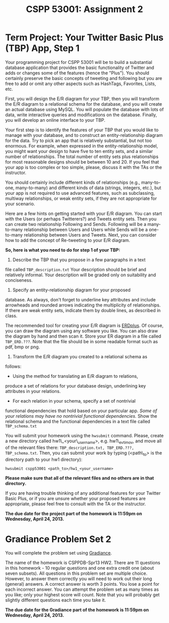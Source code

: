 #+TITLE:CSPP 53001: Assignment 2

* Term Project: Your Twitter Basic Plus (TBP) App, Step 1

Your programming project for CSPP 53001 will be to build a substantial
database application that provides the basic functionality of Twitter
and adds or changes some of the features (hence the "Plus"). You
should certainly preserve the basic concepts of tweeting and following
but you are free to add or omit any other aspects such as HashTags,
Favorites, Lists, etc.

First, you will design the E/R diagram for your TBP, then you will
transform the E/R diagram to a relational schema for the database, and
you will create an actual database using MySQL. You will populate the
database with lots of data, write interactive queries and
modifications on the database. Finally, you will develop an online
interface to your TBP.

Your first step is to identify the features of your TBP that you would
like to manage with your database, and to construct an
entity-relationship diagram for the data. Try to pick an app that is
relatively substantial, but not too enormous. For example, when
expressed in the entity-relationship model, you might want your design
to have five to ten entity sets, and a similar number of
relationships.  The total number of entity sets plus relationships for
most reasonable designs should be between 10 and 20. If you feel that
your app is too complex or too simple, please, discuss it with the TAs
or the instructor.

You should certainly include different kinds of relationships (e.g.,
many-to-one, many-to-many) and different kinds of data (strings,
integers, etc.), but your app is not required to use advanced
features, such as subclassing, multiway relationships, or weak entity
sets, if they are not appropriate for your scenario.

Here are a few hints on getting started with your E/R diagram. You can
start with the Users (or perhaps Twitterers?) and Tweets entity sets.
Then you can create two relationship Following and Sends. Following
will be a many-to-many relationship between Users and Users while
Sends will be a one-to-many relationship between Users and
Tweets. Next, you can consider how to add the concept of Re-tweeting
to your E/R diagram.

*So, here is what you need to do for step 1 of your TBP:*

1. Describe the TBP that you propose in a few paragraphs in a text
file called =TBP_description.txt= Your description should be brief and
relatively informal. Your description will be graded only on
suitability and conciseness.
2. Specify an entity-relationship diagram for your proposed
database. As always, don't forget to underline key attributes and
include arrowheads and rounded arrows indicating the multiplicity of
relationships. If there are weak entity sets, indicate them by double
lines, as described in class.

   The recommended tool for creating your E/R diagram is [[http://erdplus.com/][ERDplus]]. Of
   course, you can draw the diagram using any software you like. You
   can also draw the diagram by hand and then scan it. Store your ER
   diagram in a file called =TBP_ERD.???=. Note that the file should
   be in some readable format such as pdf, bmp or png.

3. Transform the E/R diagram you created to a relational schema as
follows:
   - Using the method for translating an E/R diagram to relations,
produce a set of relations for your database design, underlining key
attributes in your relations.
   - For each relation in your schema, specify a set of nontrivial
functional dependencies that hold based on your particular app. /Some
of your relations may have no nontrivial functional dependencies./
Show the relational schema and the functional dependencies in a text
file called =TBP_schema.txt=

You will submit your homework using the =hwsubmit= command. Please,
create a new directory called hw1\_<your\_username>,
e.g. hw1\_evtimov, and move all of the relevant files there:
=TBP_description.txt, TBP_ERD.???, TBP_schema.txt=. Then, you can
submit your work by typing (<path\_to> is the directory path to your
hw1 directory):

=hwsubmit cspp53001 <path_to>/hw1_<your_username>=

*Please make sure that all of the relevant files and no others are in
that directory.*

If you are having trouble thinking of any additional features for your
Twitter Basic Plus, or if you are unsure whether your proposed
features are appropriate, please feel free to consult with the TA or
the instructor.

*The due date for the project part of the homework is 11:59pm on
Wednesday, April 24, 2013.*


* Gradiance Problem Set 2

You will complete the problem set using [[http://www.newgradiance.com/][Gradiance]].

The name of the homework is CSPPDB-Spr13 HW2. There are 11 questions in
this homework - 10 regular questions and one extra credit one (about
seven subsets). All questions in this problem set are multiple choice.
However, to answer them correctly you will need to work out their long
(general) answers. A correct answer is worth 3 points. You lose a point
for each incorrect answer. You can attempt the problem set as many times
as you like; only your highest score will count. Note that you will
probably get slightly different questions each time you take it.

*The due date for the Gradiance part of the homework is 11:59pm on
Wednesday, April 24, 2013.*
